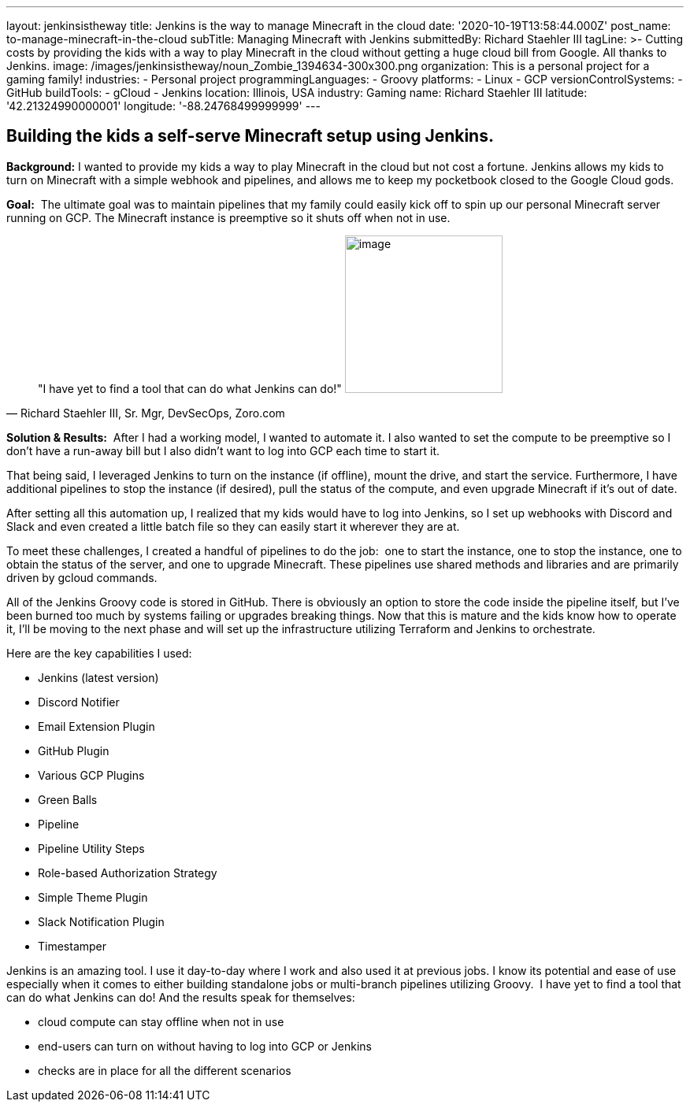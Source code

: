 ---
layout: jenkinsistheway
title: Jenkins is the way to manage Minecraft in the cloud
date: '2020-10-19T13:58:44.000Z'
post_name: to-manage-minecraft-in-the-cloud
subTitle: Managing Minecraft with Jenkins
submittedBy: Richard Staehler III
tagLine: >-
  Cutting costs by providing the kids with a way to play Minecraft in the cloud
  without getting a huge cloud bill from Google. All thanks to Jenkins.
image: /images/jenkinsistheway/noun_Zombie_1394634-300x300.png
organization: This is a personal project for a gaming family!
industries:
  - Personal project
programmingLanguages:
  - Groovy
platforms:
  - Linux
  - GCP
versionControlSystems:
  - GitHub
buildTools:
  - gCloud
  - Jenkins
location: Illinois, USA
industry: Gaming
name: Richard Staehler III
latitude: '42.21324990000001'
longitude: '-88.24768499999999'
---




== Building the kids a self-serve Minecraft setup using Jenkins.

*Background:* I wanted to provide my kids a way to play Minecraft in the cloud but not cost a fortune. Jenkins allows my kids to turn on Minecraft with a simple webhook and pipelines, and allows me to keep my pocketbook closed to the Google Cloud gods.

*Goal:*  The ultimate goal was to maintain pipelines that my family could easily kick off to spin up our personal Minecraft server running on GCP. The Minecraft instance is preemptive so it shuts off when not in use.





[.testimonal]
[quote, "Richard Staehler III, Sr. Mgr, DevSecOps, Zoro.com"]
"I have yet to find a tool that can do what Jenkins can do!"
image:/images/jenkinsistheway/Jenkins-logo.png[image,width=200,height=200]


*Solution & Results:*  After I had a working model, I wanted to automate it. I also wanted to set the compute to be preemptive so I don't have a run-away bill but I also didn't want to log into GCP each time to start it. 

That being said, I leveraged Jenkins to turn on the instance (if offline), mount the drive, and start the service. Furthermore, I have additional pipelines to stop the instance (if desired), pull the status of the compute, and even upgrade Minecraft if it's out of date. 

After setting all this automation up, I realized that my kids would have to log into Jenkins, so I set up webhooks with Discord and Slack and even created a little batch file so they can easily start it wherever they are at.

To meet these challenges, I created a handful of pipelines to do the job:  one to start the instance, one to stop the instance, one to obtain the status of the server, and one to upgrade Minecraft. These pipelines use shared methods and libraries and are primarily driven by gcloud commands. 

All of the Jenkins Groovy code is stored in GitHub. There is obviously an option to store the code inside the pipeline itself, but I've been burned too much by systems failing or upgrades breaking things. Now that this is mature and the kids know how to operate it, I'll be moving to the next phase and will set up the infrastructure utilizing Terraform and Jenkins to orchestrate.

Here are the key capabilities I used:

* Jenkins (latest version)
* Discord Notifier
* Email Extension Plugin
* GitHub Plugin 
* Various GCP Plugins 
* Green Balls 
* Pipeline 
* Pipeline Utility Steps 
* Role-based Authorization Strategy 
* Simple Theme Plugin 
* Slack Notification Plugin 
* Timestamper

Jenkins is an amazing tool. I use it day-to-day where I work and also used it at previous jobs. I know its potential and ease of use especially when it comes to either building standalone jobs or multi-branch pipelines utilizing Groovy.  I have yet to find a tool that can do what Jenkins can do! And the results speak for themselves:

* cloud compute can stay offline when not in use
* end-users can turn on without having to log into GCP or Jenkins 
* checks are in place for all the different scenarios
